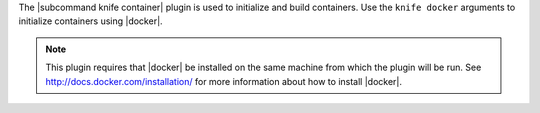 .. The contents of this file are included in multiple topics.
.. This file describes a command or a sub-command for Knife.
.. This file should not be changed in a way that hinders its ability to appear in multiple documentation sets.


The |subcommand knife container| plugin is used to initialize and build containers. Use the ``knife docker`` arguments to initialize containers using |docker|.

.. note:: This plugin requires that |docker| be installed on the same machine from which the plugin will be run. See http://docs.docker.com/installation/ for more information about how to install |docker|.
